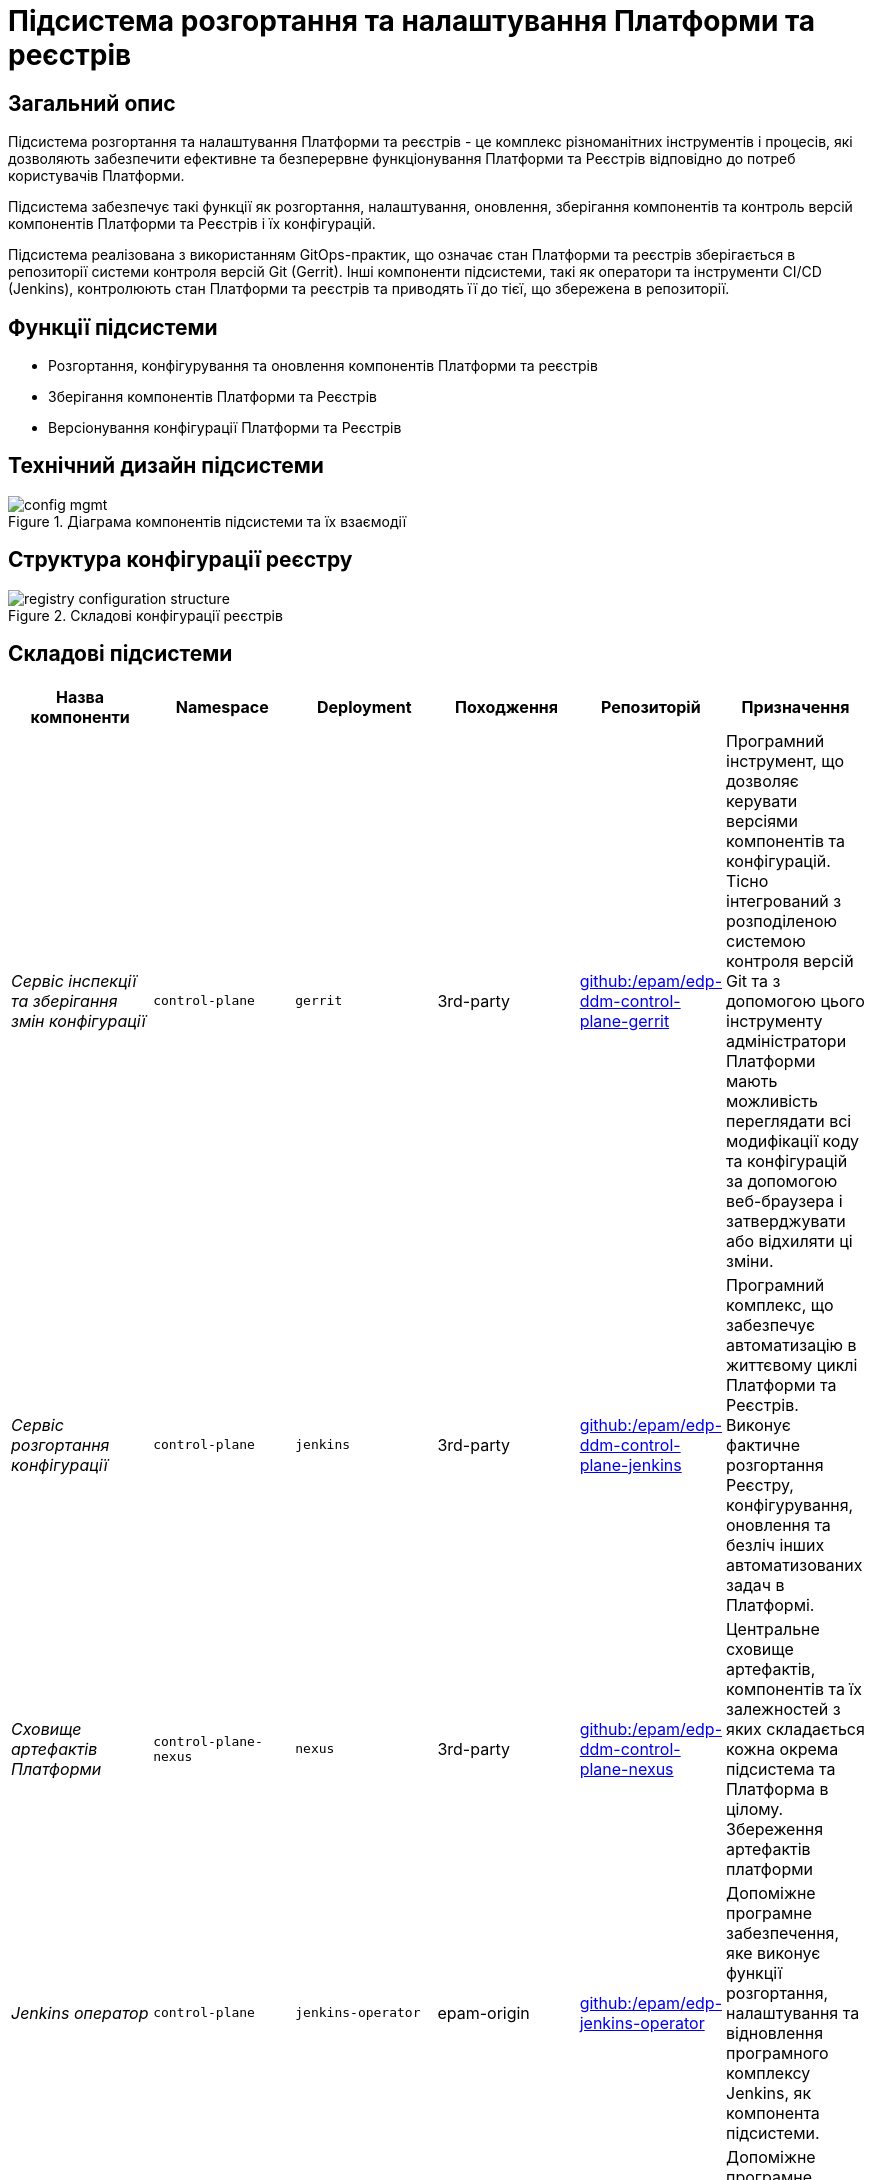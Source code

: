 = Підсистема розгортання та налаштування Платформи та реєстрів

== Загальний опис

Підсистема розгортання та налаштування Платформи та реєстрів - це комплекс різноманітних інструментів і процесів, які
дозволяють забезпечити ефективне та безперервне функціонування Платформи та Реєстрів відповідно до потреб користувачів Платформи.

Підсистема забезпечує такі функції як розгортання, налаштування, оновлення, зберігання компонентів та контроль версій
компонентів Платформи та Реєстрів і їх конфігурацій.

Підсистема реалізована з використанням GitOps-практик, що означає стан Платформи та реєстрів зберігається в репозиторії
системи контроля версій Git (Gerrit). Інші компоненти підсистеми, такі як оператори та інструменти CI/CD (Jenkins), контролюють
стан Платформи та реєстрів та приводять її до тієї, що збережена в репозиторії.

== Функції підсистеми

* Розгортання, конфігурування та оновлення компонентів Платформи та реєстрів
* Зберігання компонентів Платформи та Реєстрів
* Версіонування конфігурації Платформи та Реєстрів

== Технічний дизайн підсистеми

.Діаграма компонентів підсистеми та їх взаємодії
image::architecture/platform/administrative/config-management/config-mgmt.svg[]

== Структура конфігурації реєстру

.Складові конфігурації реєстрів
image::architecture/platform/administrative/config-management/registry-configuration-structure.svg[]

== Складові підсистеми

|===
|Назва компоненти|Namespace|Deployment|Походження|Репозиторій|Призначення

|_Сервіс інспекції та зберігання змін конфігурації_
|`control-plane`
|`gerrit`
|3rd-party
|https://github.com/epam/edp-ddm-control-plane-gerrit[github:/epam/edp-ddm-control-plane-gerrit]
|Програмний інструмент, що дозволяє керувати версіями компонентів та конфігурацій. Тісно інтегрований з розподіленою
системою контроля версій Git та з допомогою цього інструменту адміністратори Платформи мають можливість переглядати всі
модифікації коду та конфігурацій за допомогою веб-браузера і затверджувати або відхиляти ці зміни.

|_Сервіс розгортання конфігурації_
|`control-plane`
|`jenkins`
|3rd-party
|https://github.com/epam/edp-ddm-control-plane-jenkins[github:/epam/edp-ddm-control-plane-jenkins]
|Програмний комплекс, що забезпечує автоматизацію в життєвому циклі Платформи та Реєстрів. Виконує фактичне розгортання Реєстру, конфігурування, оновлення та безліч інших автоматизованих задач в Платформі.

|_Сховище артефактів Платформи_
|`control-plane-nexus`
|`nexus`
|3rd-party
|https://github.com/epam/edp-ddm-control-plane-nexus[github:/epam/edp-ddm-control-plane-nexus]
|Центральне сховище артефактів, компонентів та їх залежностей з яких складається кожна окрема підсистема та Платформа в цілому.
Збереження артефактів платформи

|_Jenkins оператор_
|`control-plane`
|`jenkins-operator`
|epam-origin
|https://github.com/epam/edp-jenkins-operator[github:/epam/edp-jenkins-operator]
|Допоміжне програмне забезпечення, яке виконує функції розгортання, налаштування та відновлення програмного комплексу Jenkins, як
компонента підсистеми.

|_Gerrit оператор_
|`control-plane`
|`gerrit-operator`
|epam-origin
|https://github.com/epam/edp-gerrit-operator[github:/epam/edp-gerrit-operator]
|Допоміжне програмне забезпечення, яке виконує функції розгортання, налаштування та відновлення Gerrit, як
компонента підсистеми.

|_Codebase оператор_
|`control-plane`
|`codebase-operator`
|epam-origin
|https://github.com/epam/edp-codebase-operator[github:/epam/edp-codebase-operator]
|Codebase оператор - це допоміжне програмне забезпечення, яке виконує функцію реєстрації нового Реєстру як компонента
Платформи та виконує первісну конфігурацію.

|_Nexus оператор_
|`control-plane-nexus`
|`nexus-operator`
|epam-origin
|https://github.com/epam/edp-nexus-operator[github:/epam/edp-nexus-operator]
|Допоміжне програмне забезпечення, яке виконує функції розгортання, налаштування та відновлення Nexus Repository Manager, як
компонента підсистеми.

|===

== Технологічний стек

* xref:arch:architecture/platform-technologies.adoc#gerrit[Gerrit]
* xref:arch:architecture/platform-technologies.adoc#jenkins[Jenkins]
* xref:arch:architecture/platform-technologies.adoc#nexus[Nexus]
* xref:arch:architecture/platform-technologies.adoc#edp-codebase-operator[EDP Codebase Operator]
* xref:arch:architecture/platform-technologies.adoc#edp-gerrit-operator[EDP Gerrit Operator]
* xref:arch:architecture/platform-technologies.adoc#edp-jenkins-operator[EDP Jenkins Operator]
* xref:arch:architecture/platform-technologies.adoc#edp-nexus-operator[EDP Nexus Operator]

== Атрибути якості підсистеми

=== _Portability_

Контейнери з компонентами підсистеми можуть бути розгорнуті або перенесені на різні хмарні середовища, на власну
локальну інфраструктуру або між іншими екземплярами Платформи реєстрів.

=== _Observability_

Підсистема управління Платформою та Реєстрами підтримує журналювання вхідних запитів, логування подій та збір метрик
продуктивності для подальшого аналізу через веб-інтерфейси відповідних підсистем Платформи.

[TIP]
--
Детальніше з дизайном підсистем можна ознайомитись у відповідних розділах:

* xref:arch:architecture/platform/operational/logging/overview.adoc[]
* xref:arch:architecture/platform/operational/monitoring/overview.adoc[]
--

=== _Maintainability_

Підсистема розроблена з використанням підходу Gitops, що забезпечує опис конфігурації Платформи та реєстрів у вигляді
коду, що спрощує підтримку та розгортання. Це також дозволяє автоматизувати процес розгортання, зменшуючи ризик людської
помилки. Також, це дозволяє відстежувати зміни та забезпечує стабільність при розгортанні та технічним адміністраторам
легко вносити оновлення в Платформу та реєстри, відкочовувати зміни за потреби та підтримувати історію всіх внесених змін.